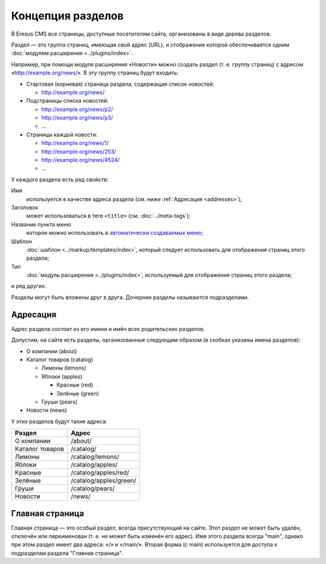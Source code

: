 Концепция разделов
==================

В Eresus CMS все страницы, доступные посетителям сайта, организованы в виде дерева разделов.

Раздел — это группа страниц, имеющая свой адрес (URL), и отображение которой обеспечивается одним :doc:`модулем расширения <../plugins/index>`.

Например, при помощи модуля расширения «Новости» можно создать раздел (т. е. группу страниц) с адресом «http://example.org/news/». В эту группу страниц будут входить:

* Стартовая (корневая) страница раздела, содержащая список новостей:

  * http://example.org/news/

* Подстраницы списка новостей:

  * http://example.org/news/p2/
  * http://example.org/news/p3/
  * ...

* Страницы каждой новости:

  * http://example.org/news/1/
  * http://example.org/news/253/
  * http://example.org/news/4524/
  * ...

У каждого раздела есть ряд свойств:

Имя
  используется в качестве адреса раздела (см. ниже :ref:`Адресация <addresses>`);

Заголовок
  может использоваться в теге ``<title>`` (см. :doc:`../meta-tags`);

Название пункта меню
  которое можно использовать в `автоматически создаваемых меню <http://docs.eresus.ru/cms-plugins/menus/index>`_;

Шаблон
  :doc:`шаблон <../markup/templates/index>`, который следует использовать для отображения страниц этого раздела;

Тип
  :doc:`модуль расширения <../plugins/index>`, используемый для отображения страниц этого раздела;

и ряд других.

Разделы могут быть вложены друг в друга. Дочерние разделы называются подразделами.

.. _addresses:

Адресация
---------

Адрес раздела состоит из его имени и имён всех родительских разделов.

Допустим, на сайте есть разделы, организованные следующим образом (в скобках указаны имена разделов):

* О компании (about)
* Каталог товаров (catalog)

  * Лимоны (lemons)
  * Яблоки (apples)

    * Красные (red)
    * Зелёные (green)

  * Груши (pears)

* Новости (news)

У этих разделов будут такие адреса:

===============  ======================
Раздел           Адрес
===============  ======================
О компании       /about/
Каталог товаров  /catalog/
Лимоны           /catalog/lemons/
Яблоки           /catalog/apples/
Красные          /catalog/apples/red/
Зелёные          /catalog/apples/green/
Груши            /catalog/pears/
Новости          /news/
===============  ======================

Главная страница
----------------

Главная страница — это особый раздел, всегда присутствующий на сайте. Этот раздел не может быть удалён, отключён или переименован (т. е. не может быть изменён его адрес). Имя этого раздела всегда "main", однако при этом раздел имеет два адреса: «/» и «/main/». Вторая форма (с main) используется для доступа к подразделам раздела "Главная страница".
